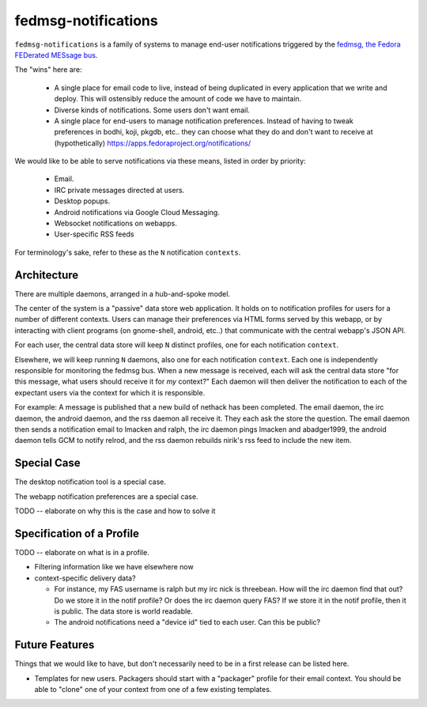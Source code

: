 fedmsg-notifications
====================

``fedmsg-notifications`` is a family of systems to manage end-user
notifications triggered by the `fedmsg, the Fedora FEDerated MESsage bus
<http://fedmsg.com>`_.

The "wins" here are:

    - A single place for email code to live, instead of being duplicated in
      every application that we write and deploy.  This will ostensibly reduce
      the amount of code we have to maintain.
    - Diverse kinds of notifications.  Some users don't want email.
    - A single place for end-users to manage notification preferences.
      Instead of having to tweak preferences in bodhi, koji, pkgdb, etc..
      they can choose what they do and don't want to receive at
      (hypothetically) https://apps.fedoraproject.org/notifications/

We would like to be able to serve notifications via these means,
listed in order by priority:

    - Email.
    - IRC private messages directed at users.
    - Desktop popups.
    - Android notifications via Google Cloud Messaging.
    - Websocket notifications on webapps.
    - User-specific RSS feeds

For terminology's sake, refer to these as the ``N`` notification ``contexts``.

Architecture
------------

There are multiple daemons, arranged in a hub-and-spoke model.

The center of the system is a "passive" data store web application.
It holds on to notification profiles for users for a number of
different contexts.  Users can manage their preferences via HTML
forms served by this webapp, or by interacting with client programs
(on gnome-shell, android, etc..) that communicate with the central
webapp's JSON API.

For each user, the central data store will keep ``N`` distinct profiles,
one for each notification ``context``.

Elsewhere, we will keep running ``N`` daemons, also one for each
notification ``context``.  Each one is independently responsible for
monitoring the fedmsg bus.  When a new message is received, each will
ask the central data store "for this message, what users should receive it
for *my* context?"  Each daemon will then deliver the notification to each
of the expectant users via the context for which it is responsible.

For example:  A message is published that a new build of nethack has been
completed.  The email daemon, the irc daemon, the android daemon, and the rss
daemon all receive it.  They each ask the store the question.  The email
daemon then sends a notification email to lmacken and ralph, the irc daemon
pings lmacken and abadger1999, the android daemon tells GCM to notify relrod,
and the rss daemon rebuilds nirik's rss feed to include the new item.

Special Case
------------

The desktop notification tool is a special case.

The webapp notification preferences are a special case.

TODO -- elaborate on why this is the case and how to solve it

Specification of a Profile
--------------------------

TODO -- elaborate on what is in a profile.

- Filtering information like we have elsewhere now
- context-specific delivery data?

  - For instance, my FAS username is ralph but
    my irc nick is threebean.  How will the irc daemon find that out?  Do we
    store it in the notif profile?  Or does the irc daemon query FAS?  If we
    store it in the notif profile, then it is public.  The data store is world
    readable.

  - The android notifications need a "device id" tied to each user.  Can this
    be public?

Future Features
---------------

Things that we would like to have, but don't necessarily need to be in a first
release can be listed here.

- Templates for new users.  Packagers should start with a "packager"
  profile for their email context.  You should be able to "clone" one of your
  context from one of a few existing templates.
